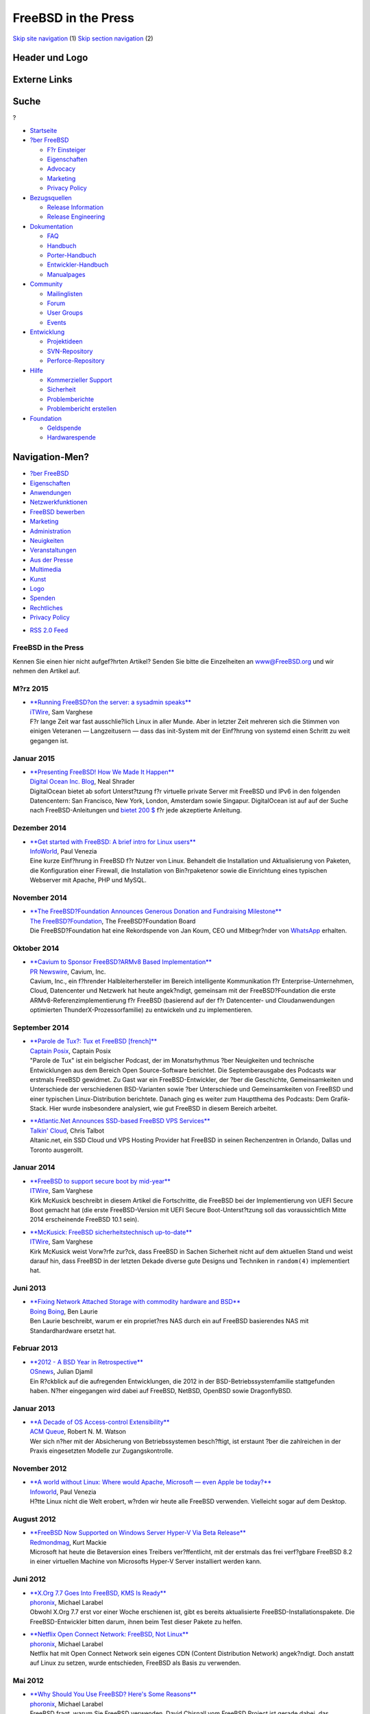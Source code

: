 ====================
FreeBSD in the Press
====================

.. raw:: html

   <div id="containerwrap">

.. raw:: html

   <div id="container">

`Skip site navigation <#content>`__ (1) `Skip section
navigation <#contentwrap>`__ (2)

.. raw:: html

   <div id="headercontainer">

.. raw:: html

   <div id="header">

Header und Logo
---------------

.. raw:: html

   <div id="headerlogoleft">

|FreeBSD|

.. raw:: html

   </div>

.. raw:: html

   <div id="headerlogoright">

Externe Links
-------------

.. raw:: html

   <div id="searchnav">

.. raw:: html

   </div>

.. raw:: html

   <div id="search">

.. raw:: html

   <div>

Suche
-----

.. raw:: html

   <div>

?

.. raw:: html

   </div>

.. raw:: html

   </div>

.. raw:: html

   </div>

.. raw:: html

   </div>

.. raw:: html

   </div>

.. raw:: html

   <div id="menu">

-  `Startseite <../>`__

-  `?ber FreeBSD <../about.html>`__

   -  `F?r Einsteiger <../projects/newbies.html>`__
   -  `Eigenschaften <../features.html>`__
   -  `Advocacy <../../advocacy/>`__
   -  `Marketing <../../marketing/>`__
   -  `Privacy Policy <../../privacy.html>`__

-  `Bezugsquellen <../where.html>`__

   -  `Release Information <../releases/>`__
   -  `Release Engineering <../../releng/>`__

-  `Dokumentation <../docs.html>`__

   -  `FAQ <../../doc/de_DE.ISO8859-1/books/faq/>`__
   -  `Handbuch <../../doc/de_DE.ISO8859-1/books/handbook/>`__
   -  `Porter-Handbuch <../../doc/de_DE.ISO8859-1/books/porters-handbook>`__
   -  `Entwickler-Handbuch <../../doc/de_DE.ISO8859-1/books/developers-handbook>`__
   -  `Manualpages <//www.FreeBSD.org/cgi/man.cgi>`__

-  `Community <../community.html>`__

   -  `Mailinglisten <../community/mailinglists.html>`__
   -  `Forum <http://forums.freebsd.org>`__
   -  `User Groups <../../usergroups.html>`__
   -  `Events <../../events/events.html>`__

-  `Entwicklung <../../projects/index.html>`__

   -  `Projektideen <http://wiki.FreeBSD.org/IdeasPage>`__
   -  `SVN-Repository <http://svnweb.FreeBSD.org>`__
   -  `Perforce-Repository <http://p4web.FreeBSD.org>`__

-  `Hilfe <../support.html>`__

   -  `Kommerzieller Support <../../commercial/commercial.html>`__
   -  `Sicherheit <../../security/>`__
   -  `Problemberichte <//www.FreeBSD.org/cgi/query-pr-summary.cgi>`__
   -  `Problembericht erstellen <../send-pr.html>`__

-  `Foundation <http://www.freebsdfoundation.org/>`__

   -  `Geldspende <http://www.freebsdfoundation.org/donate/>`__
   -  `Hardwarespende <../../donations/>`__

.. raw:: html

   </div>

.. raw:: html

   </div>

.. raw:: html

   <div id="content">

.. raw:: html

   <div id="sidewrap">

.. raw:: html

   <div id="sidenav">

Navigation-Men?
---------------

-  `?ber FreeBSD <../about.html>`__
-  `Eigenschaften <../features.html>`__
-  `Anwendungen <../applications.html>`__
-  `Netzwerkfunktionen <../internet.html>`__
-  `FreeBSD bewerben <../../advocacy/>`__
-  `Marketing <../../marketing/>`__
-  `Administration <../administration.html>`__
-  `Neuigkeiten <../news/newsflash.html>`__
-  `Veranstaltungen <../../events/events.html>`__
-  `Aus der Presse <../news/press.html>`__
-  `Multimedia <../../multimedia/multimedia.html>`__
-  `Kunst <../art.html>`__
-  `Logo <../logo.html>`__
-  `Spenden <../../donations/>`__
-  `Rechtliches <../../copyright/>`__
-  `Privacy Policy <../../privacy.html>`__

.. raw:: html

   </div>

.. raw:: html

   <div id="feedlinks">

-  `RSS 2.0 Feed <press-rss.xml>`__

.. raw:: html

   </div>

.. raw:: html

   </div>

.. raw:: html

   <div id="contentwrap">

FreeBSD in the Press
====================

Kennen Sie einen hier nicht aufgef?hrten Artikel? Senden Sie bitte die
Einzelheiten an www@FreeBSD.org und wir nehmen den Artikel auf.

M?rz 2015
=========

-  | \ `**Running FreeBSD?on the server: a sysadmin
     speaks** <http://www.itwire.com/business-it-news/open-source/67420-running-freebsd-on-the-server-a-sysadmin-speaks>`__
   | `iTWire <http://www.digitalocean.com/company/blog/>`__, Sam
     Varghese
   | F?r lange Zeit war fast ausschlie?lich Linux in aller Munde. Aber
     in letzter Zeit mehreren sich die Stimmen von einigen Veteranen —
     Langzeitusern — dass das init-System mit der Einf?hrung von systemd
     einen Schritt zu weit gegangen ist.

Januar 2015
===========

-  | \ `**Presenting FreeBSD! How We Made It
     Happen** <https://www.digitalocean.com/company/blog/presenting-freebsd-how-we-made-it-happen/>`__
   | `Digital Ocean Inc.
     Blog <https://www.digitalocean.com/company/blog/>`__, Neal Shrader
   | DigitalOcean bietet ab sofort Unterst?tzung f?r virtuelle private
     Server mit FreeBSD und IPv6 in den folgenden Datencentern: San
     Francisco, New York, London, Amsterdam sowie Singapur. DigitalOcean
     ist auf auf der Suche nach FreeBSD-Anleitungen und `bietet 200
     $ <https://www.digitalocean.com/community/get-paid-to-write>`__ f?r
     jede akzeptierte Anleitung.

Dezember 2014
=============

-  | \ `**Get started with FreeBSD: A brief intro for Linux
     users** <http://www.infoworld.com/article/2858288/unix/intro-to-freebsd-for-linux-users.html>`__
   | `InfoWorld <http://www.infoworld.com/>`__, Paul Venezia
   | Eine kurze Einf?hrung in FreeBSD f?r Nutzer von Linux. Behandelt
     die Installation und Aktualisierung von Paketen, die Konfiguration
     einer Firewall, die Installation von Bin?rpaketenor sowie die
     Einrichtung eines typischen Webserver mit Apache, PHP und MySQL.

November 2014
=============

-  | \ `**The FreeBSD?Foundation Announces Generous Donation and
     Fundraising
     Milestone** <http://freebsdfoundation.blogspot.com/2014/11/freebsd-foundation-announces-generous.html>`__
   | `The FreeBSD?Foundation <https://www.freebsdfoundation.org/>`__,
     The FreeBSD?Foundation Board
   | Die FreeBSD?Foundation hat eine Rekordspende von Jan Koum, CEO und
     Mitbegr?nder von `WhatsApp <https://www.whatsapp.com/>`__ erhalten.

Oktober 2014
============

-  | \ `**Cavium to Sponsor FreeBSD?ARMv8 Based
     Implementation** <http://www.prnewswire.com/news-releases/cavium-to-sponsor-freebsd-armv8-based-implementation-277724361.html>`__
   | `PR Newswire <http://www.prnewswire.com/>`__, Cavium, Inc.
   | Cavium, Inc., ein f?hrender Halbleiterhersteller im Bereich
     intelligente Kommunikation f?r Enterprise-Unternehmen, Cloud,
     Datencenter und Netzwerk hat heute angek?ndigt, gemeinsam mit der
     FreeBSD?Foundation die erste ARMv8-Referenzimplementierung f?r
     FreeBSD (basierend auf der f?r Datencenter- und Cloudanwendungen
     optimierten ThunderX-Prozessorfamilie) zu entwickeln und zu
     implementieren.

September 2014
==============

-  | \ `**Parole de Tux?: Tux et FreeBSD
     [french]** <http://www.captainposix.net/?q=articles/episode-36-tux-et-freebsd>`__
   | `Captain Posix <http://www.captainposix.net/>`__, Captain Posix
   | "Parole de Tux" ist ein belgischer Podcast, der im Monatsrhythmus
     ?ber Neuigkeiten und technische Entwicklungen aus dem Bereich Open
     Source-Software berichtet. Die Septemberausgabe des Podcasts war
     erstmals FreeBSD gewidmet. Zu Gast war ein FreeBSD-Entwickler, der
     ?ber die Geschichte, Gemeinsamkeiten und Unterschiede der
     verschiedenen BSD-Varianten sowie ?ber Unterschiede und
     Gemeinsamkeiten von FreeBSD und einer typischen Linux-Distribution
     berichtete. Danach ging es weiter zum Hauptthema des Podcasts: Dem
     Grafik-Stack. Hier wurde insbesondere analysiert, wie gut FreeBSD
     in diesem Bereich arbeitet.

-  | \ `**Atlantic.Net Announces SSD-based FreeBSD VPS
     Services** <http://talkincloud.com/cloud-computing-and-open-source/090214/atlanticnet-unveils-freebsd-cloud-vps-hosting-plans>`__
   | `Talkin' Cloud <http://talkincloud.com/>`__, Chris Talbot
   | Altanic.net, ein SSD Cloud und VPS Hosting Provider hat FreeBSD in
     seinen Rechenzentren in Orlando, Dallas und Toronto ausgerollt.

Januar 2014
===========

-  | \ `**FreeBSD to support secure boot by
     mid-year** <http://www.itwire.com/business-it-news/open-source/62855-freebsd-to-support-secure-boot-by-mid-year>`__
   | `ITWire <http://www.itwire.com/>`__, Sam Varghese
   | Kirk McKusick beschreibt in diesem Artikel die Fortschritte, die
     FreeBSD bei der Implementierung von UEFI Secure Boot gemacht hat
     (die erste FreeBSD-Version mit UEFI Secure Boot-Unterst?tzung soll
     das voraussichtlich Mitte 2014 erscheinende FreeBSD 10.1 sein).

-  | \ `**McKusick: FreeBSD sicherheitstechnisch
     up-to-date** <http://www.itwire.com/business-it-news/open-source/62728-mckusick-denies-freebsd-lagging-on-security>`__
   | `ITWire <http://www.itwire.com/>`__, Sam Varghese
   | Kirk McKusick weist Vorw?rfe zur?ck, dass FreeBSD in Sachen
     Sicherheit nicht auf dem aktuellen Stand und weist darauf hin, dass
     FreeBSD in der letzten Dekade diverse gute Designs und Techniken in
     ``random(4)`` implementiert hat.

Juni 2013
=========

-  | \ `**Fixing Network Attached Storage with commodity hardware and
     BSD** <http://boingboing.net/2013/06/23/fixing-network-attached-storag.html>`__
   | `Boing Boing <http://boingboing.net/>`__, Ben Laurie
   | Ben Laurie beschreibt, warum er ein propriet?res NAS durch ein auf
     FreeBSD basierendes NAS mit Standardhardware ersetzt hat.

Februar 2013
============

-  | \ `**2012 - A BSD Year in
     Retrospective** <http://www.osnews.com/story/26787/2012_a_BSD_year_in_retrospective>`__
   | `OSnews <http://www.osnews.com/>`__, Julian Djamil
   | Ein R?ckblick auf die aufregenden Entwicklungen, die 2012 in der
     BSD-Betriebssystemfamilie stattgefunden haben. N?her eingegangen
     wird dabei auf FreeBSD, NetBSD, OpenBSD sowie DragonflyBSD.

Januar 2013
===========

-  | \ `**A Decade of OS Access-control
     Extensibility** <https://queue.acm.org/detail.cfm?id=2430732>`__
   | `ACM Queue <https://queue.acm.org/>`__, Robert N. M. Watson
   | Wer sich n?her mit der Absicherung von Betriebssystemen
     besch?ftigt, ist erstaunt ?ber die zahlreichen in der Praxis
     eingesetzten Modelle zur Zugangskontrolle.

November 2012
=============

-  | \ `**A world without Linux: Where would Apache, Microsoft — even
     Apple be
     today?** <http://www.infoworld.com/d/data-center/world-without-linux-where-would-apache-microsoft-even-apple-be-today-206680>`__
   | `Infoworld <http://www.infoworld.com>`__, Paul Venezia
   | H?tte Linux nicht die Welt erobert, w?rden wir heute alle FreeBSD
     verwenden. Vielleicht sogar auf dem Desktop.

August 2012
===========

-  | \ `**FreeBSD Now Supported on Windows Server Hyper-V Via Beta
     Release** <http://redmondmag.com/articles/2012/08/09/freebsd-beta-for-windows-server-hyper-v.aspx>`__
   | `Redmondmag <http://redmondmag.com>`__, Kurt Mackie
   | Microsoft hat heute die Betaversion eines Treibers ver?ffentlicht,
     mit der erstmals das frei verf?gbare FreeBSD 8.2 in einer
     virtuellen Machine von Microsofts Hyper-V Server installiert werden
     kann.

Juni 2012
=========

-  | \ `**X.Org 7.7 Goes Into FreeBSD, KMS Is
     Ready** <http://www.phoronix.com/scan.php?page=news_item&px=MTExNzY>`__
   | `phoronix <http://www.phoronix.com>`__, Michael Larabel
   | Obwohl X.Org 7.7 erst vor einer Woche erschienen ist, gibt es
     bereits aktualisierte FreeBSD-Installationspakete. Die
     FreeBSD-Entwickler bitten darum, ihnen beim Test dieser Pakete zu
     helfen.

-  | \ `**Netflix Open Connect Network: FreeBSD, Not
     Linux** <http://www.phoronix.com/scan.php?page=news_item&px=MTExNDM>`__
   | `phoronix <http://www.phoronix.com>`__, Michael Larabel
   | Netflix hat mit Open Connect Network sein eigenes CDN (Content
     Distribution Network) angek?ndigt. Doch anstatt auf Linux zu
     setzen, wurde entschieden, FreeBSD als Basis zu verwenden.

Mai 2012
========

-  | \ `**Why Should You Use FreeBSD? Here's Some
     Reasons** <http://www.phoronix.com/scan.php?page=news_item&px=MTExMDg>`__
   | `phoronix <http://www.phoronix.com>`__, Michael Larabel
   | FreeBSD fragt, warum Sie FreeBSD verwenden. David Chisnall vom
     FreeBSD Project ist gerade dabei, das Werbematerial f?r dieses
     f?hrende \*BSD-Betriebssystem zu aktualisieren. Dazu stellt er auf
     den Mailinglisten die Frage: "Warum verwenden Sie FreeBSD?"

-  | \ `**Colocation Provider NYI Launches East Coast Mirror for FreeBSD
     Foundation** <http://www.thewhir.com/web-hosting-news/colocation-provider-nyi-launches-east-coast-mirror-for-freebsd-foundation>`__
   | `The WHIR <http://www.thewhir.com>`__, Nicole Henderson
   | Der Hosting-Anbieter NYI hat die Installation eines an der
     US-Ostk?ste gelegenen Spiegelservers f?r die FreeBSD Foundation
     bekanntgegeben. "FreeBSD ist eine kritische Komponente in jedem
     unserer Gesch?ftsbereiche," erkl?rte Phillip Koblence, VP
     operations, NYI in einer Presseaussendung. "Wir sehen dieses
     Projekt als einen Weg, der FreeBSD-Gemeinde, deren Open
     Source-Projekte es uns erlauben, flexible L?sungen f?r unsere
     Kunden anzubieten, etwas zur?ck zu geben."

-  | \ `**FreeBSD and Microsoft Hyper-V Interoperability Expected This
     Summer** <http://redmondmag.com/articles/2012/05/14/microsoft-hyperv-interoperability.aspx>`__
   | `Redmondmag <http://redmondmag.com>`__, Kurt Mackie
   | Microsoft und mehrere seiner Partnerfirmen sind dabei, ein Projekt
     abzuschliessen, dass Interoperabilit?t zwischen Windows Server
     Hyper-V und FreeBSD erm?glichen wird.

-  | \ `**FreeBSD 10 To Use Clang Compiler, Deprecate
     GCC** <http://www.phoronix.com/scan.php?page=news_item&px=MTEwMjI>`__
   | `phoronix <http://www.phoronix.com>`__, Michael Larabel
   | Der GCC soll unter FreeBSD in naher Zukunft durch LLVM's
     Clang-Compiler ersetzt werden. Auch das Ziel eines GNU-freien
     C++11-Stacks ist deutlich n?her ger?ckt. Das Ziel f?r FreeBSD 10
     ist es, Clang als Standard-C/C++-Compiler einzusetzen, GCC als
     veraltet zu deklarieren und einen BSD-lizenzierten C++-Stack zu
     verwenden.

-  | \ `**FreeBSD Achieved A Lot In
     Q1'2012** <http://www.phoronix.com/scan.php?page=news_item&px=MTEwMjE>`__
   | `phoronix <http://www.phoronix.com>`__, Michael Larabel
   | In den ersten drei Monaten des Jahres 2012 gab es zahlreiche
     Fortschritte bei der Weiterentwicklung von FreeBSD. Dieser Artikel
     beschreibt einige Hightlights (basierend auf den Informationen des
     FreeBSD-Statusberichts).

April 2012
==========

-  | \ `**FreeBSD Gets A New X.Org With Intel
     KMS** <http://www.phoronix.com/scan.php?page=news_item&px=MTA5MTc>`__
   | `phoronix <http://www.phoronix.com>`__, Michael Larabel
   | Das FreeBSD-Team hat ein Update f?r X.org angek?ndigt, dass die
     FreeBSD-Version auf X.org 7.5.2 aktualisiert und nun unter anderem
     auch Intel KMS unterst?tzt.

M?rz 2012
=========

-  | \ `**Most Reliable Hosting Company Sites in March
     2012** <http://news.netcraft.com/archives/2012/04/02/most-reliable-hosting-company-sites-in-march-2012.html>`__
   | `Netcraft Ltd. <http://www.netcraft.com/>`__, Netcraft
   | Drei der 10 zuverl?ssigsten Webserver im M?rz 2012 laufen unter
     FreeBSD.

Februar 2012
============

-  | \ `**PC-BSD 9 review ? to FreeBSD what Ubuntu is to
     Debian** <http://www.linuxuser.co.uk/reviews/pc-bsd-9-review-to-freebsd-what-ubuntu-is-to-debian/>`__
   | `Linux User & Developer <http://www.linuxuser.co.uk>`__, Koen
     Vervloesem
   | PC-BSD bietet einen voll funktionsf?higen Desktop, der auf dem
     stabilen FreeBSD basiert und ist daher ideal f?r die ersten
     Schritte in die BSD-Welt.

Januar 2012
===========

-  | \ `**[Review] FreeBSD
     9.0** <http://linuxconfig.net/review/freebsd-review/freebsd-9-0-review.html>`__
   | `linuxconfig.net <http://linuxconfig.net>`__, linuxconfig.net
   | Dieser Artikel bietet eine Einf?hrung in verschiedene neue
     Funktionen von FreeBSD 9.0.

November 2011
=============

-  | \ `**Why aren't you using
     FreeBSD?** <http://www.infoworld.com/d/data-center/why-arent-you-using-freebsd-178119?page=0,0>`__
   | `Infoworld <http://www.infoworld.com>`__, Paul Venezia
   | Paul Venezia beschreibt, warum er auf seinen Servern FreeBSD
     einsetzt.

September 2011
==============

-  | \ `**FreeBSD: A Faster Platform For Linux Gaming Than
     Linux?** <http://www.phoronix.com/scan.php?page=article&item=linux_games_bsd>`__
   | `Phoronix <http://www.phoronix.com/>`__,
   | Michael Larabel zeigt, dass einige Linux-Programme unter FreeBSD
     schneller laufen als unter Linux selbst.

Juli 2011
=========

-  | \ `**Most Reliable Hosting Company Sites in June
     2011** <http://news.netcraft.com/archives/2011/07/08/most-reliable-hosting-company-sites-in-june-2011.html>`__
   | `Netcraft Ltd. <http://www.netcraft.com/>`__, Jennifer Cownie
   | Die drei zuverl?ssigsten Webserver im Juni 2011 laufen unter
     FreeBSD.

M?rz 2011
=========

-  | \ `**PC-BSD 8.2
     review** <http://www.linuxbsdos.com/2011/03/03/pc-bsd-8-2-review/>`__
   | `LinuxBSDos.com <http://www.linuxbsdos.com/>`__, LinuxBSDos.com
   | LinuxBSDos.com testet die Installation (insbesondere die Optionen
     zur Verschl?sselung der Festplatte) sowie die Konfiguration und
     Administration (inklusive der Installation von Softwarepaketen
     Dritter ?ber das eigene PBI-System) von PC-BSD?8.2.

Februar 2011
============

-  | \ `**FreeBSD 8.2 expands ZFS
     support** <http://itmanagement.earthweb.com/osrc/article.php/3926181/FreeBSD-82-Expands-ZFS-Support----Without-Oracle.htm>`__
   | `Datamation.com <http://itmanagement.earthweb.com/>`__, Sean
     Michael Kerner
   | Der Autor betrachtet den aktuellen Status und gibt einen Ausblick
     auf die Zukunft von ZFS unter FreeBSD. Die Informationen in diesem
     Artikel basieren auf einem Interview, das die Webseite mit dem
     FreeBSD-Entwickler Josh Paetzel sowie Matt Olander von iXsystems.

August 2010
===========

-  | \ `**PC-BSD 8.1
     review** <http://www.linuxbsdos.com/2010/08/17/pc-bsd-8-1-review/>`__
   | `LinuxBSDos.com <http://www.linuxbsdos.com/>`__, LinuxBSDos.com
   | LinuxBSDos.com beschreibt in diesem Artikel die Installation sowie
     die Konfiguration und Administration (inklusive der Installation
     von Softwarepaketen Dritter ?ber das eigene PBI-System) von
     PC-BSD?8.1.

Februar 2010
============

-  | \ `**Health Check: FreeBSD - The unknown
     giant** <http://www.h-online.com/open/features/Health-Check-FreeBSD-The-unknown-giant-920248.html>`__
   | `The H <http://www.h-online.com/>`__, Richard Hillesley
   | Richard Hillesley betrachtet die Geschichte von FreeBSD, die
     BSD-Lizenz, Beastie sowie die neuen Funktionen in FreeBSD?8.0.

?ltere Presseberichte: `2009 <2009/press.html>`__,
`2008 <2008/press.html>`__, `2007 <2007/press.html>`__,
`2006 <2006/press.html>`__, `2005 <2005/press.html>`__,
`2004 <2004/press.html>`__, `2003 <../../news/2003/press.html>`__,
`2002 <../../news/2002/press.html>`__,
`2001 <../../news/2001/press.html>`__,
`2000 <../../news/2000/press.html>`__,
`1999 <../../news/1999/press.html>`__,
`1998-1996 <../../news/1998/press.html>`__

`FreeBSD Neuigkeiten <../news/news.html>`__

.. raw:: html

   </div>

.. raw:: html

   </div>

.. raw:: html

   <div id="footer">

`Sitemap <../../search/index-site.html>`__ \| `Legal
Notices <../../copyright/>`__ \| ? 1995–2015 The FreeBSD Project. Alle
Rechte vorbehalten.

.. raw:: html

   </div>

.. raw:: html

   </div>

.. raw:: html

   </div>

.. |FreeBSD| image:: ../../layout/images/logo-red.png
   :target: ..
